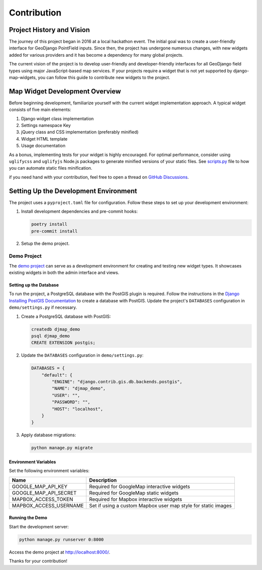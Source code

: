 .. _contribution:


============
Contribution
============

Project History and Vision
--------------------------

The journey of this project began in 2016 at a local hackathon event. The initial goal was to create a user-friendly interface for GeoDjango PointField inputs. Since then, the project has undergone numerous changes, with new widgets added for various providers and it has become a dependency for many global projects.

The current vision of the project is to develop user-friendly and developer-friendly interfaces for all GeoDjango field types using major JavaScript-based map services. If your projects require a widget that is not yet supported by django-map-widgets, you can follow this guide to contribute new widgets to the project.


Map Widget Development Overview
-------------------------------

Before beginning development, familiarize yourself with the current widget implementation approach. A typical widget consists of five main elements:

1. Django widget class implementation
2. Settings namespace Key
3. jQuery class and CSS implementation (preferably minified)
4. Widget HTML template
5. Usage documentation

As a bonus, implementing tests for your widget is highly encouraged. For optimal performance, consider using ``uglifycss`` and ``uglifyjs`` Node.js packages to generate minified versions of your static files. See `scripts.py <https://github.com/erdem/django-map-widgets/blob/main/scripts.py>`_ file to how you can automate static files minification.

if you need hand with your contribution, feel free to open a thread on `GitHub Discussions <https://github.com/erdem/django-map-widgets/discussions>`_.

Setting Up the Development Environment
--------------------------------------

The project uses a ``pyproject.toml`` file for configuration. Follow these steps to set up your development environment:

1. Install development dependencies and pre-commit hooks:

   .. code-block:: shell

       poetry install
       pre-commit install

2. Setup the demo project.


Demo Project
^^^^^^^^^^^^

The `demo project <https://github.com/erdem/django-map-widgets/tree/main/demo>`_ can serve as a development environment for creating and testing new widget types. It showcases existing widgets in both the admin interface and views.

.. image:: /_static/images/demo_project_preview.png


Setting up the Database
"""""""""""""""""""""""

To run the project, a PostgreSQL database with the PostGIS plugin is required. Follow the instructions in the `Django Installing PostGIS Documentation <https://docs.djangoproject.com/en/5.0/ref/contrib/gis/install/postgis/#post-installation>`_ to create a database with PostGIS. Update the project's ``DATABASES`` configuration in ``demo/settings.py`` if necessary.

1. Create a PostgreSQL database with PostGIS:

   .. code-block:: sql

       createdb djmap_demo
       psql djmap_demo
       CREATE EXTENSION postgis;

2. Update the ``DATABASES`` configuration in ``demo/settings.py``:

   .. code-block:: python

       DATABASES = {
           "default": {
               "ENGINE": "django.contrib.gis.db.backends.postgis",
               "NAME": "djmap_demo",
               "USER": "",
               "PASSWORD": "",
               "HOST": "localhost",
           }
       }

3. Apply database migrations:

   .. code-block:: shell

       python manage.py migrate

Environment Variables
"""""""""""""""""""""

Set the following environment variables:

.. list-table::
   :header-rows: 1

   * - Name
     - Description
   * - GOOGLE_MAP_API_KEY
     - Required for GoogleMap interactive widgets
   * - GOOGLE_MAP_API_SECRET
     - Required for GoogleMap static widgets
   * - MAPBOX_ACCESS_TOKEN
     - Required for Mapbox interactive widgets
   * - MAPBOX_ACCESS_USERNAME
     - Set if using a custom Mapbox user map style for static images

Running the Demo
""""""""""""""""

Start the development server:

.. code-block:: shell

    python manage.py runserver 0:8000

Access the demo project at `http://localhost:8000/ <http://localhost:8000/>`_.

Thanks for your contribution!

